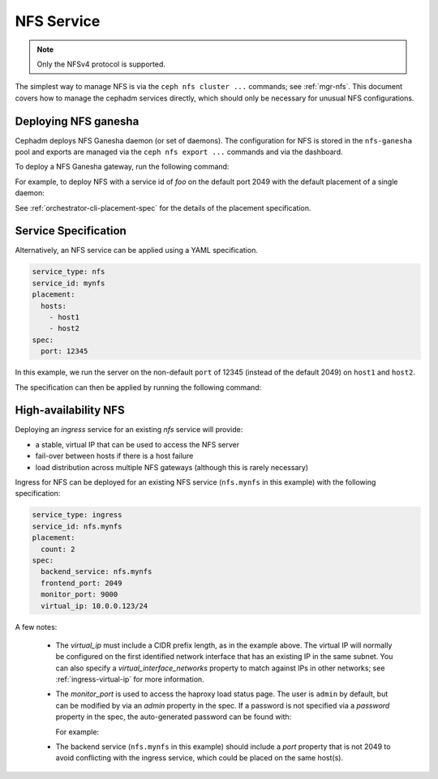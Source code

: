 .. _deploy-cephadm-nfs-ganesha:

===========
NFS Service
===========

.. note:: Only the NFSv4 protocol is supported.

The simplest way to manage NFS is via the ``ceph nfs cluster ...``
commands; see :ref:`mgr-nfs`.  This document covers how to manage the
cephadm services directly, which should only be necessary for unusual NFS
configurations.

Deploying NFS ganesha
=====================

Cephadm deploys NFS Ganesha daemon (or set of daemons).  The configuration for
NFS is stored in the ``nfs-ganesha`` pool and exports are managed via the
``ceph nfs export ...`` commands and via the dashboard.

To deploy a NFS Ganesha gateway, run the following command:

.. prompt:: bash #

    ceph orch apply nfs *<svc_id>* [--port *<port>*] [--placement ...]

For example, to deploy NFS with a service id of *foo* on the default
port 2049 with the default placement of a single daemon:

.. prompt:: bash #

   ceph orch apply nfs foo

See :ref:`orchestrator-cli-placement-spec` for the details of the placement
specification.

Service Specification
=====================

Alternatively, an NFS service can be applied using a YAML specification. 

.. code-block:: yaml

    service_type: nfs
    service_id: mynfs
    placement:
      hosts:
        - host1
        - host2
    spec:
      port: 12345

In this example, we run the server on the non-default ``port`` of
12345 (instead of the default 2049) on ``host1`` and ``host2``.

The specification can then be applied by running the following command:

.. prompt:: bash #

   ceph orch apply -i nfs.yaml

.. _cephadm-ha-nfs:

High-availability NFS
=====================

Deploying an *ingress* service for an existing *nfs* service will provide:

* a stable, virtual IP that can be used to access the NFS server
* fail-over between hosts if there is a host failure
* load distribution across multiple NFS gateways (although this is rarely necessary)

Ingress for NFS can be deployed for an existing NFS service
(``nfs.mynfs`` in this example) with the following specification:

.. code-block:: yaml

    service_type: ingress
    service_id: nfs.mynfs
    placement:
      count: 2
    spec:
      backend_service: nfs.mynfs
      frontend_port: 2049
      monitor_port: 9000
      virtual_ip: 10.0.0.123/24

A few notes:

  * The *virtual_ip* must include a CIDR prefix length, as in the
    example above.  The virtual IP will normally be configured on the
    first identified network interface that has an existing IP in the
    same subnet.  You can also specify a *virtual_interface_networks*
    property to match against IPs in other networks; see
    :ref:`ingress-virtual-ip` for more information.
  * The *monitor_port* is used to access the haproxy load status
    page.  The user is ``admin`` by default, but can be modified by
    via an *admin* property in the spec.  If a password is not
    specified via a *password* property in the spec, the auto-generated password
    can be found with:

    .. prompt:: bash #

	ceph config-key get mgr/cephadm/ingress.*{svc_id}*/monitor_password

    For example:

    .. prompt:: bash #

	ceph config-key get mgr/cephadm/ingress.nfs.myfoo/monitor_password
	
  * The backend service (``nfs.mynfs`` in this example) should include
    a *port* property that is not 2049 to avoid conflicting with the
    ingress service, which could be placed on the same host(s).
